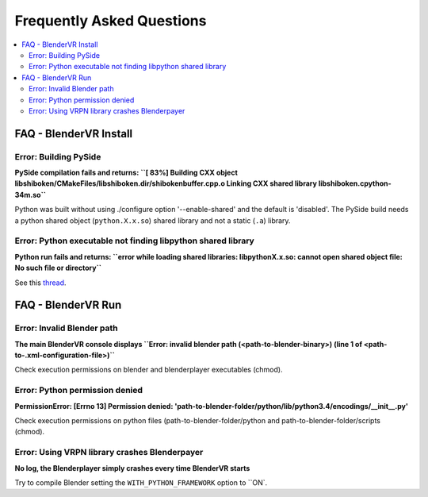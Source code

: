 ===============================
Frequently Asked Questions
===============================

.. contents::
  :local:
  :backlinks: none
  :depth: 2

FAQ - BlenderVR Install
=======================

Error: Building PySide
----------------------

**PySide compilation fails and returns: ``[ 83%] Building CXX object libshiboken/CMakeFiles/libshiboken.dir/shibokenbuffer.cpp.o
Linking CXX shared library libshiboken.cpython-34m.so``**

Python was built without using ./configure option '--enable-shared' and the default is 'disabled'. The PySide build needs a python shared object (``python.X.x.so``) shared library and not a static (``.a``) library.

Error: Python executable not finding libpython shared library
-------------------------------------------------------------

**Python run fails and returns: ``error while loading shared libraries: libpythonX.x.so: cannot open shared object file: No such file or directory``**

See this `thread <http://stackoverflow.com/questions/7880454/python-executable-not-finding-libpython-shared-library>`_.


FAQ - BlenderVR Run
===================

Error: Invalid Blender path
---------------------------

**The main BlenderVR console displays ``Error: invalid blender path (<path-to-blender-binary>) (line 1 of <path-to-.xml-configuration-file>)``**

Check execution permissions on blender and blenderplayer executables (chmod).

Error: Python permission denied
-------------------------------

**PermissionError: [Errno 13] Permission denied: 'path-to-blender-folder/python/lib/python3.4/encodings/__init__.py'**

Check execution permissions on python files (path-to-blender-folder/python and path-to-blender-folder/scripts (chmod).

Error: Using VRPN library crashes Blenderpayer
----------------------------------------------

**No log, the Blenderplayer simply crashes every time BlenderVR starts**

Try to compile Blender setting the ``WITH_PYTHON_FRAMEWORK`` option to ``ON`.


